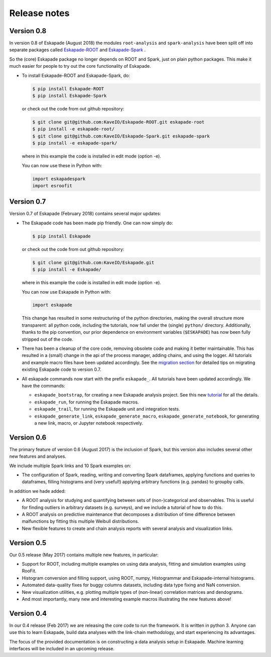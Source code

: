 =============
Release notes
=============

Version 0.8
-----------

In version 0.8 of Eskapade (August 2018) the modules ``root-analysis`` and ``spark-analysis`` have been split off
into separate packages called `Eskapade-ROOT <http://eskapade-root.readthedocs.io>`_ and `Eskapade-Spark <http://eskapade-spark.readthedocs.io>`_ .

So the (core) Eskapade package no longer depends on ROOT and Spark, just on plain python packages.
This make it much easier for people to try out the core functionality of Eskapade.

* To install Eskapade-ROOT and Eskapade-Spark, do:

  .. code-block:: bash

    $ pip install Eskapade-ROOT
    $ pip install Eskapade-Spark

  or check out the code from out github repository:

  .. code-block:: bash

    $ git clone git@github.com:KaveIO/Eskapade-ROOT.git eskapade-root
    $ pip install -e eskapade-root/
    $ git clone git@github.com:KaveIO/Eskapade-Spark.git eskapade-spark
    $ pip install -e eskapade-spark/

  where in this example the code is installed in edit mode (option -e).

  You can now use these in Python with:

  .. code-block:: python

    import eskapadespark
    import esroofit


Version 0.7
-----------

Version 0.7 of Eskapade (February 2018) contains several major updates:

* The Eskapade code has been made pip friendly. One can now simply do:

  .. code-block:: bash

    $ pip install Eskapade

  or check out the code from out github repository:

  .. code-block:: bash

    $ git clone git@github.com:KaveIO/Eskapade.git
    $ pip install -e Eskapade/

  where in this example the code is installed in edit mode (option -e).

  You can now use Eskapade in Python with:

  .. code-block:: python

    import eskapade

  This change has resulted in some restructuring of the python directories, making the overall structure more transparent:
  all python code, including the tutorials, now fall under the (single) ``python/`` directory.
  Additionally, thanks to the pip convention, our prior dependence on environment variables (``$ESKAPADE``)
  has now been fully stripped out of the code.
* There has been a cleanup of the core code, removing obsolete code and making it better maintainable.
  This has resulted in a (small) change in the api of the process manager, adding chains, and using the logger.
  All tutorials and example macro files have been updated accordingly.
  See the `migration section <misc.html#from-version-0-6-to-0-7>`_ for detailed tips on migrating existing Eskapade code to version 0.7.
* All eskapade commands now start with the prefix ``eskapade_``. All tutorials have been updated accordingly. We have the commands:

  - ``eskapade_bootstrap``, for creating a new Eskapade analysis project. See this new `tutorial <tutorials.html#tutorial-4-creating-a-new-analysis-project>`_ for all the details.
  - ``eskapade_run``, for running the Eskapade macros.
  - ``eskapade_trail``, for running the Eskapade unit and integration tests.
  - ``eskapade_generate_link``, ``eskapade_generate_macro``, ``eskapade_generate_notebook``, for generating a new link, macro, or Jupyter notebook respectively.

Version 0.6
-----------

The primary feature of version 0.6 (August 2017) is the inclusion of Spark, but this version
also includes several other new features and analyses.

We include multiple Spark links and 10 Spark examples on:

* The configuration of Spark, reading, writing and converting Spark dataframes, applying functions and queries to dataframes,
  filling histograms and (very useful!) applying arbitrary functions (e.g. pandas) to groupby calls.

In addition we hade added:

* A ROOT analysis for studying and quantifying between sets of (non-)categorical and observables.
  This is useful for finding outliers in arbitrary datasets (e.g. surveys), and we include a tutorial of how to do this.
* A ROOT analysis on predictive maintenance that decomposes a distribution of time difference between malfunctions
  by fitting this multiple Weibull distributions.
* New flexible features to create and chain analysis reports with several analysis and visualization links.

Version 0.5
-----------

Our 0.5 release (May 2017) contains multiple new features, in particular:

* Support for ROOT, including multiple examples on using data analysis, fitting and simulation examples using RooFit.
* Histogram conversion and filling support, using ROOT, numpy, Histogrammar and Eskapade-internal histograms.
* Automated data-quality fixes for buggy columns datasets, including data type fixing and NaN conversion.
* New visualization utilities, e.g. plotting multiple types of (non-linear) correlation matrices and dendograms.
* And most importantly, many new and interesting example macros illustrating the new features above!

Version 0.4
-----------

In our 0.4 release (Feb 2017) we are releasing the core code to run the framework. It is written in python 3.
Anyone can use this to learn Eskapade, build data analyses with the link-chain methodology,
and start experiencing its advantages.

The focus of the provided documentation is on constructing a data analysis setup in Eskapade.
Machine learning interfaces will be included in an upcoming release.
